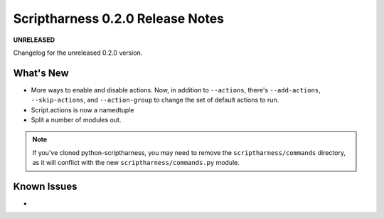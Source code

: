 Scriptharness 0.2.0 Release Notes
=================================

**UNRELEASED**

.. :date: DATE

Changelog for the unreleased 0.2.0 version.

What's New
----------
* More ways to enable and disable actions.  Now, in addition to ``--actions``, there's ``--add-actions``, ``--skip-actions``, and ``--action-group`` to change the set of default actions to run.

* Script.actions is now a namedtuple

* Split a number of modules out.
.. note:: If you've cloned python-scriptharness, you may need to remove the ``scriptharness/commands`` directory, as it will conflict with the new ``scriptharness/commands.py`` module.

Known Issues
------------
*
